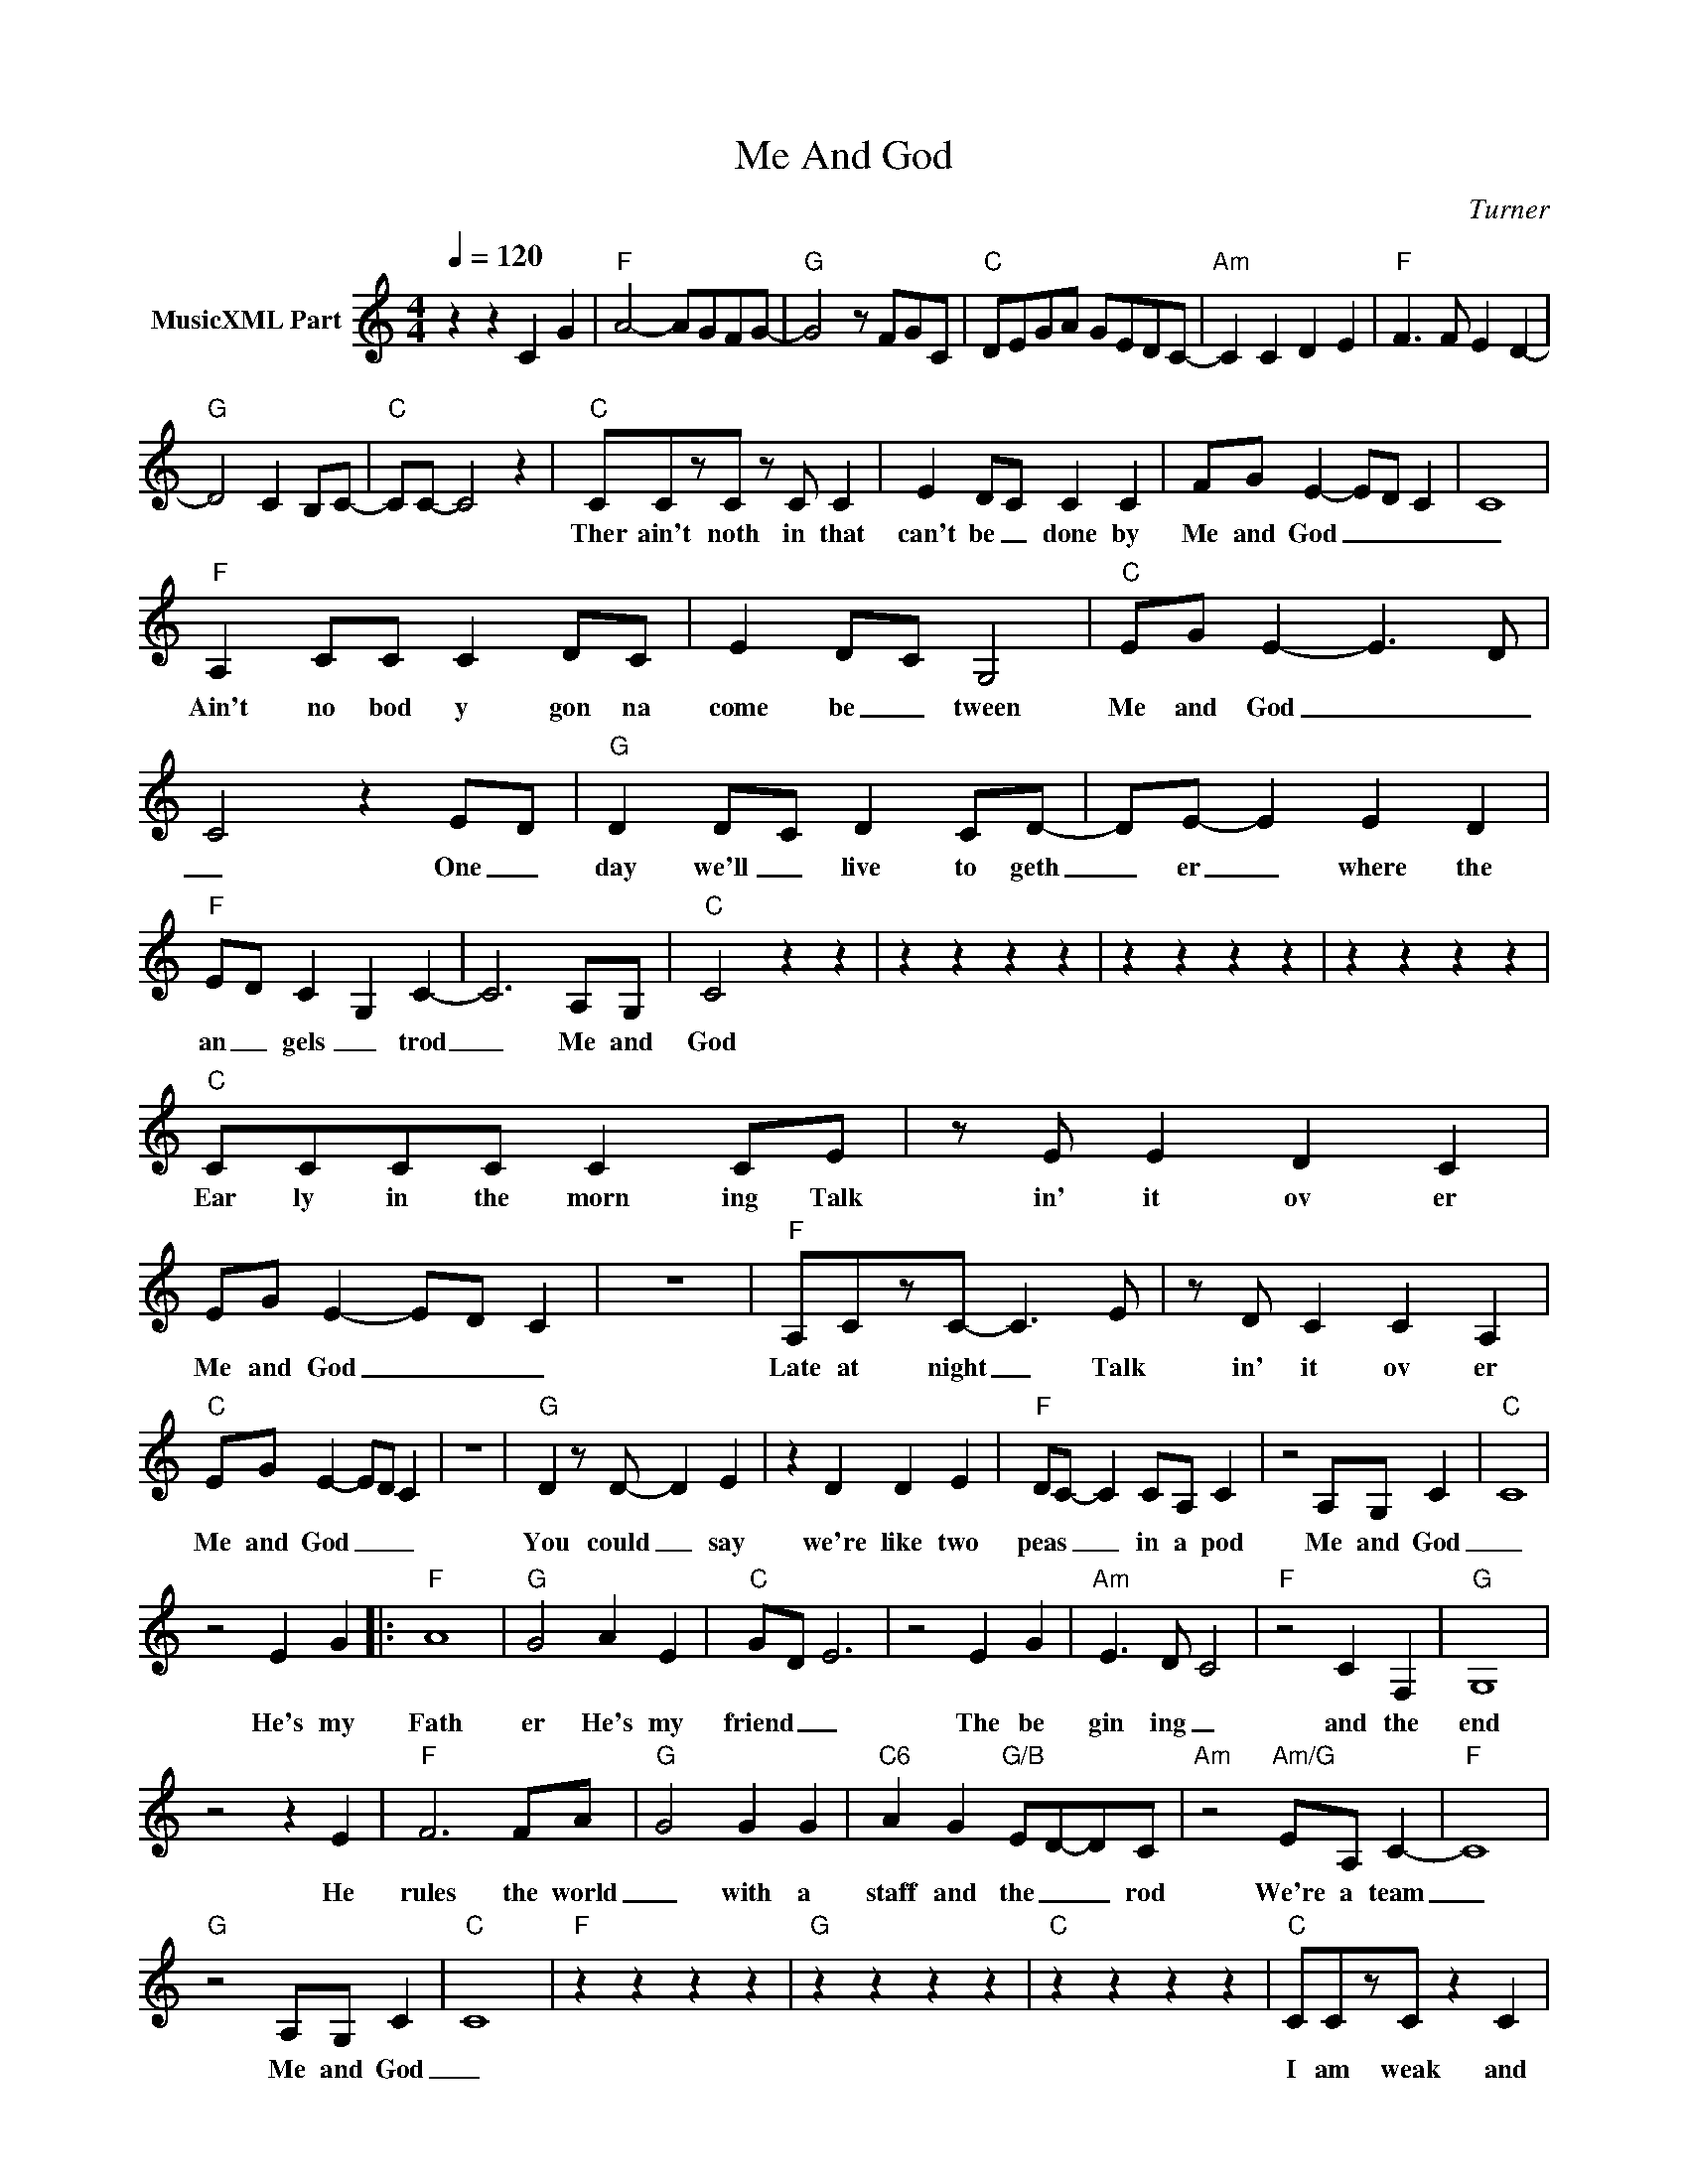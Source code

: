 X:1
T:Me And God
C:Turner
Z:All Rights Reserved
L:1/8
Q:1/4=120
M:4/4
K:C
V:1 treble nm="MusicXML Part"
%%MIDI program 0
V:1
 z2 z2 C2 G2 |"F" A4- AGFG- |"G" G4 z FGC |"C" DEGA GEDC- |"Am" C2 C2 D2 E2 |"F" F3 F E2 D2- | %6
w: ||||||
"G" D4 C2 B,C- |"C" CC- C4 z2 |"C" CCzC z C C2 | E2 DC C2 C2 | FG E2- ED C2 | C8 | %12
w: ||Ther ain't noth in that|can't be _ done by|Me and God _ _ _|_|
"F" A,2 CC C2 DC | E2 D-C G,4 |"C" EG E2- E3 D | C4 z2 E-D |"G" D2 D-C D2 CD- | DE- E2 E2 D2 | %18
w: Ain't no bod y gon na|come be _ tween|Me and God _ _|_ One _|day we'll _ live to geth|_ er _ where the|
"F" E-D C2- G,2 C2- | C6 A,G, |"C" C4 z2 z2 | z2 z2 z2 z2 | z2 z2 z2 z2 | z2 z2 z2 z2 | %24
w: an _ gels _ trod|_ Me and|God||||
"C" CCCC C2 CE | z E E2 D2 C2 | EG E2- ED C2 | z8 |"F" A,CzC- C3 E | z D C2 C2 A,2 | %30
w: Ear ly in the morn ing Talk|in' it ov er|Me and God _ _ _||Late at night _ Talk|in' it ov er|
"C" EG E2- ED C2 | z8 |"G" D2 z D- D2 E2 | z2 D2 D2 E2 |"F" DC- C2 CA, C2 | z4 A,G, C2 |"C" C8 | %37
w: Me and God _ _ _||You could _ say|we're like two|peas _ _ in a pod|Me and God|_|
 z4 E2 G2 |:"F" A8 |"G" G4 A2 E2 |"C" G-D E6 | z4 E2 G2 |"Am" E3 D C4 |"F" z4 C2 F,2 |"G" G,8 | %45
w: He's my|Fath|er He's my|friend _ _|The be|gin ing _|and the|end|
 z4 z2 E2 |"F" F6 FA- |"G" G4 G2 G2 |"C6" A2 G2"G/B" ED-DC |"Am" z4"Am/G" EA, C2- |"F" C8 | %51
w: He|rules the world|_ with a|staff and the _ _ rod|We're a team|_|
"G" z4 A,G, C2 |"C" C8 |"F" z2 z2 z2 z2 |"G" z2 z2 z2 z2 |"C" z2 z2 z2 z2 |"C" CCzC z2 C2 | %57
w: Me and God|_||||I am weak and|
 E2 G2 E2 C2 | EG E6 | z4 z2 z A, |"F" A,2 C2 C2 D2 | EGzE- ED C2 |"C" EG E6 | z8 | %64
w: He is strong _|Me and God||He for gives me|when I'm wrong _ _ _|Me and God||
"G" D2 DD- D2 C2 | D2 E2 z2 G2 |"F" EDzC- C2 C2 | z4 A,G, C2 |"C" C8 | z2 z2 E2 G2 :: %70
w: he's the One _ I|lean on When|life _ gets _ hard|Me and God|_|He's my|
"Am""^Ending" z4"Am/G" EA, C2- |"F" C8 |"G" z4 A,G, C2 |"C" C8 :| %74
w: We're a team|_|Me and God|_|

